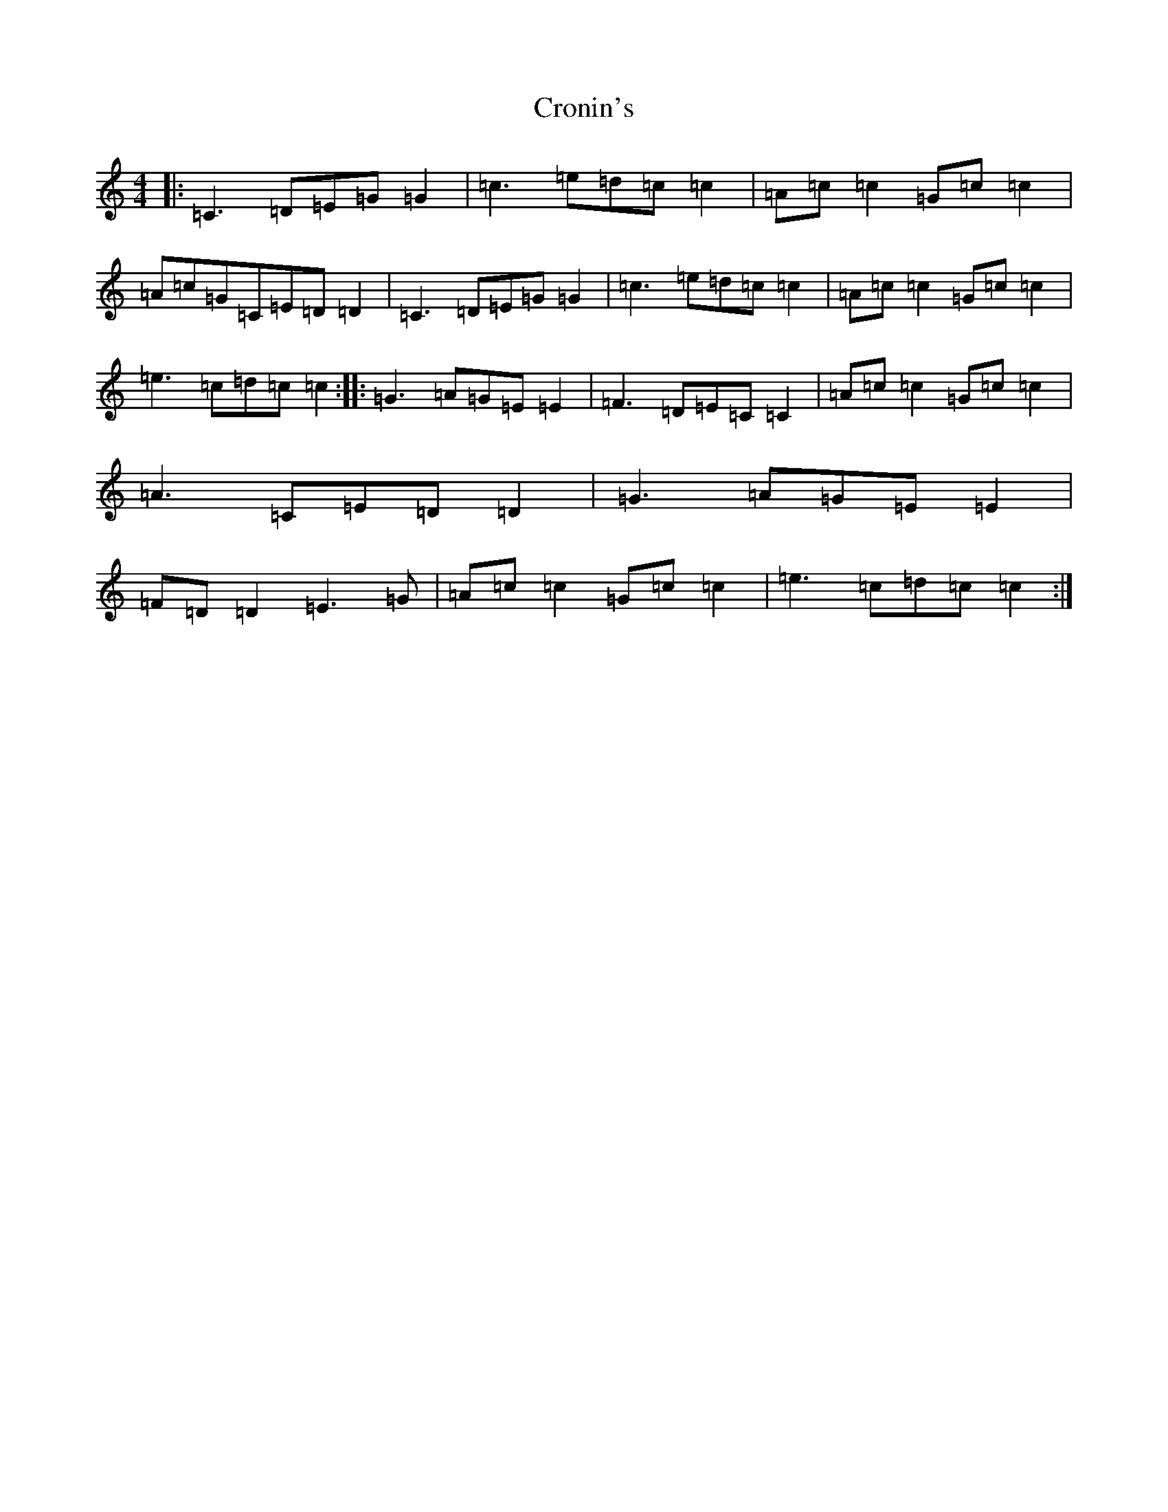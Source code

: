 X: 4413
T: Cronin's
S: https://thesession.org/tunes/5998#setting17909
R: reel
M:4/4
L:1/8
K: C Major
|:=C3=D=E=G=G2|=c3=e=d=c=c2|=A=c=c2=G=c=c2|=A=c=G=C=E=D=D2|=C3=D=E=G=G2|=c3=e=d=c=c2|=A=c=c2=G=c=c2|=e3=c=d=c=c2:||:=G3=A=G=E=E2|=F3=D=E=C=C2|=A=c=c2=G=c=c2|=A3=C=E=D=D2|=G3=A=G=E=E2|=F=D=D2=E3=G|=A=c=c2=G=c=c2|=e3=c=d=c=c2:|